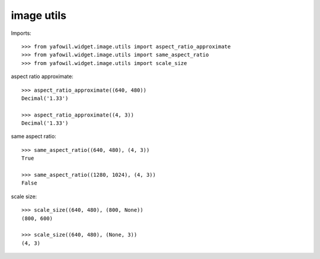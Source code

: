 image utils
===========

Imports::

    >>> from yafowil.widget.image.utils import aspect_ratio_approximate
    >>> from yafowil.widget.image.utils import same_aspect_ratio
    >>> from yafowil.widget.image.utils import scale_size

aspect ratio approximate::

    >>> aspect_ratio_approximate((640, 480))
    Decimal('1.33')

    >>> aspect_ratio_approximate((4, 3))
    Decimal('1.33')

same aspect ratio::

    >>> same_aspect_ratio((640, 480), (4, 3))
    True

    >>> same_aspect_ratio((1280, 1024), (4, 3))
    False

scale size::

    >>> scale_size((640, 480), (800, None))
    (800, 600)

    >>> scale_size((640, 480), (None, 3))
    (4, 3)
